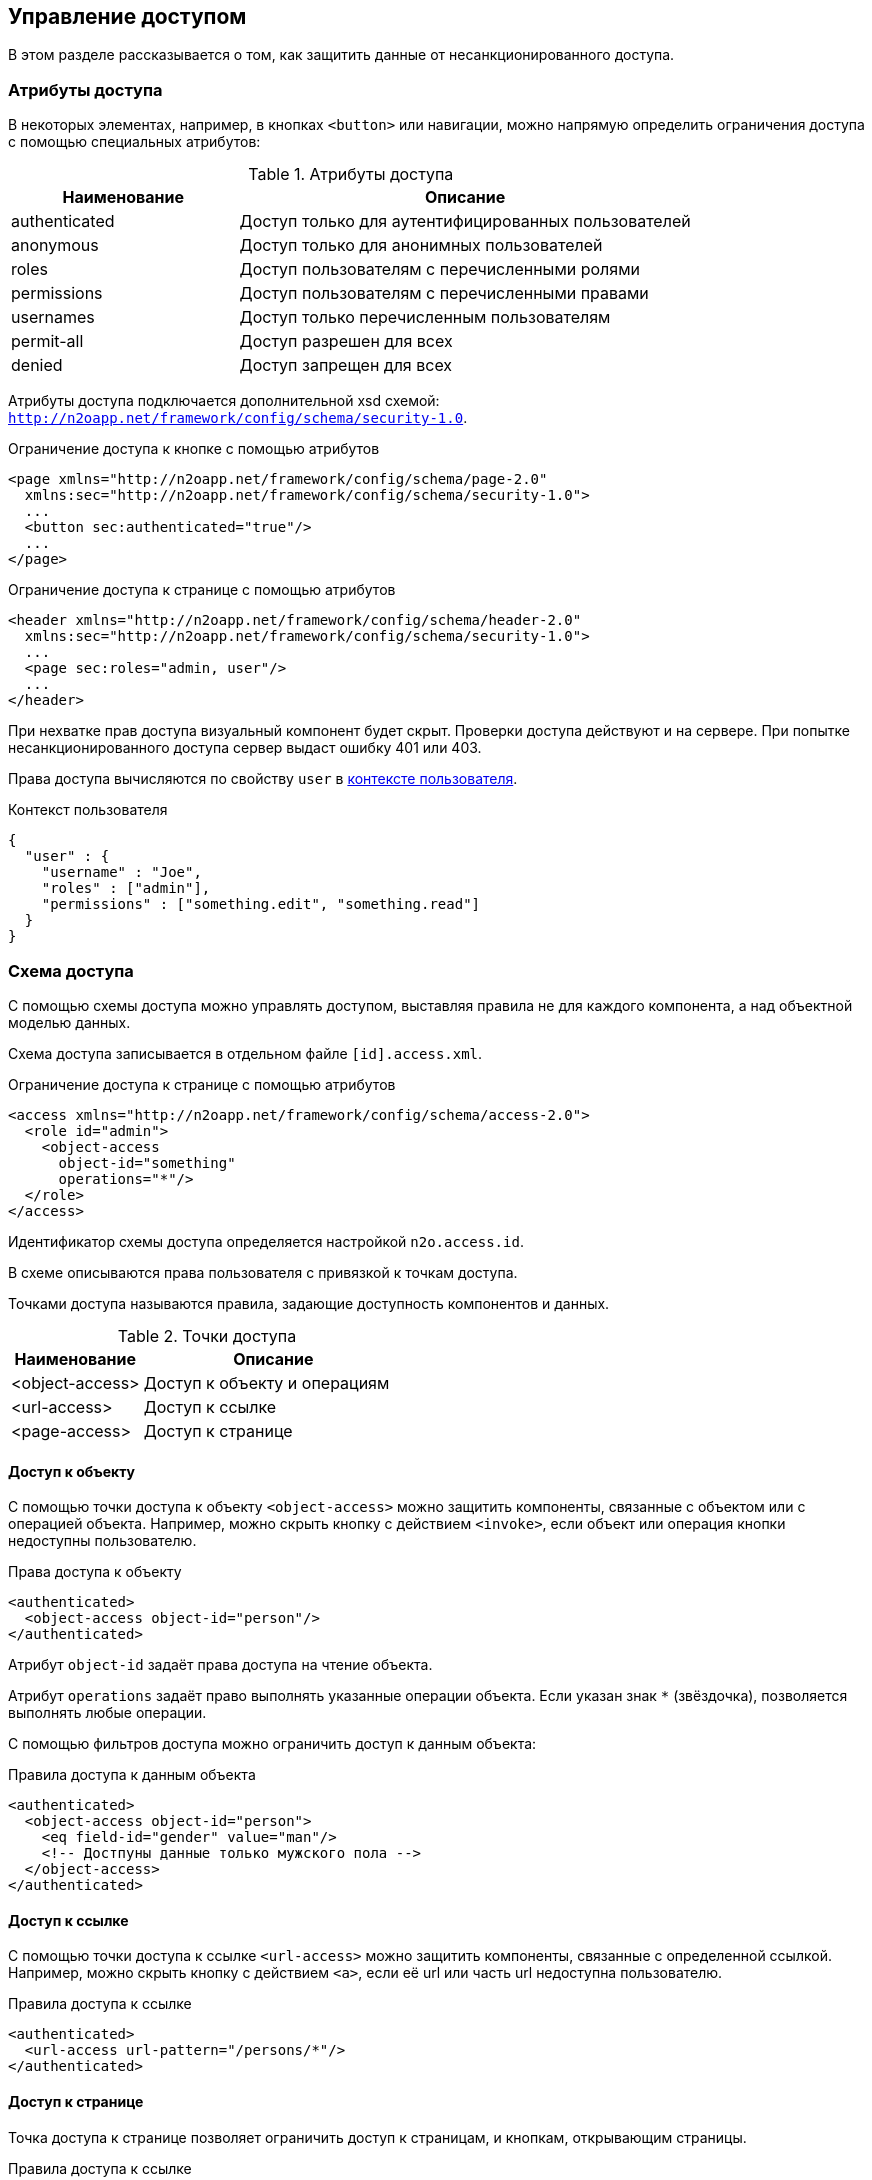 == Управление доступом
В этом разделе рассказывается о том, как защитить данные от несанкционированного доступа.

=== Атрибуты доступа
В некоторых элементах, например, в кнопках `<button>` или навигации,
можно напрямую определить ограничения доступа с помощью специальных атрибутов:

.Атрибуты доступа
[cols="1,2"]
|===
|Наименование|Описание

|authenticated
|Доступ только для аутентифицированных пользователей

|anonymous
|Доступ только для анонимных пользователей

|roles
|Доступ пользователям с перечисленными ролями

|permissions
|Доступ пользователям с перечисленными правами

|usernames
|Доступ только перечисленным пользователям

|permit-all
|Доступ разрешен для всех

|denied
|Доступ запрещен для всех

|===

Атрибуты доступа подключается дополнительной xsd схемой: `http://n2oapp.net/framework/config/schema/security-1.0`.

.Ограничение доступа к кнопке с помощью атрибутов
[source,xml]
----
<page xmlns="http://n2oapp.net/framework/config/schema/page-2.0"
  xmlns:sec="http://n2oapp.net/framework/config/schema/security-1.0">
  ...
  <button sec:authenticated="true"/>
  ...
</page>
----

.Ограничение доступа к странице с помощью атрибутов
[source,xml]
----
<header xmlns="http://n2oapp.net/framework/config/schema/header-2.0"
  xmlns:sec="http://n2oapp.net/framework/config/schema/security-1.0">
  ...
  <page sec:roles="admin, user"/>
  ...
</header>
----

При нехватке прав доступа визуальный компонент будет скрыт.
Проверки доступа действуют и на сервере.
При попытке несанкционированного доступа сервер выдаст ошибку 401 или 403.

Права доступа вычисляются по свойству `user` в link:#_Контекст[контексте пользователя].

.Контекст пользователя
[source,json]
----
{
  "user" : {
    "username" : "Joe",
    "roles" : ["admin"],
    "permissions" : ["something.edit", "something.read"]
  }
}
----

=== Схема доступа

С помощью схемы доступа можно управлять доступом,
выставляя правила не для каждого компонента,
а над объектной моделью данных.

Схема доступа записывается в отдельном файле `[id].access.xml`.

.Ограничение доступа к странице с помощью атрибутов
[source,xml]
----
<access xmlns="http://n2oapp.net/framework/config/schema/access-2.0">
  <role id="admin">
    <object-access
      object-id="something"
      operations="*"/>
  </role>
</access>
----

Идентификатор схемы доступа определяется настройкой `n2o.access.id`.

В схеме описываются права пользователя с привязкой к точкам доступа.

Точками доступа называются правила, задающие доступность компонентов и данных.

.Точки доступа
[cols="1,2"]
|===
|Наименование|Описание

|<object-access>
|Доступ к объекту и операциям

|<url-access>
|Доступ к ссылке

|<page-access>
|Доступ к странице

|===

==== Доступ к объекту

С помощью точки доступа к объекту `<object-access>` можно защитить компоненты,
связанные с объектом или с операцией объекта.
Например, можно скрыть кнопку с действием `<invoke>`,
если объект или операция кнопки недоступны пользователю.

.Права доступа к объекту
[source,xml]
----
<authenticated>
  <object-access object-id="person"/>
</authenticated>
----

Атрибут `object-id` задаёт права доступа на чтение объекта.

Атрибут `operations` задаёт право выполнять указанные операции объекта.
Если указан знак `*` (звёздочка), позволяется выполнять любые операции.

С помощью фильтров доступа можно ограничить доступ к данным объекта:

.Правила доступа к данным объекта
[source,xml]
----
<authenticated>
  <object-access object-id="person">
    <eq field-id="gender" value="man"/>
    <!-- Достпуны данные только мужского пола -->
  </object-access>
</authenticated>
----

==== Доступ к ссылке

С помощью точки доступа к ссылке `<url-access>` можно защитить компоненты,
связанные с определенной ссылкой.
Например, можно скрыть кнопку с действием `<a>`,
если её url или часть url недоступна пользователю.

.Правила доступа к ссылке
[source,xml]
----
<authenticated>
  <url-access url-pattern="/persons/*"/>
</authenticated>
----

==== Доступ к странице

Точка доступа к странице позволяет ограничить доступ к страницам,
и кнопкам, открывающим страницы.

.Правила доступа к ссылке
[source,xml]
----
<authenticated>
  <page-access page-id="persons"/>
</authenticated>
----

